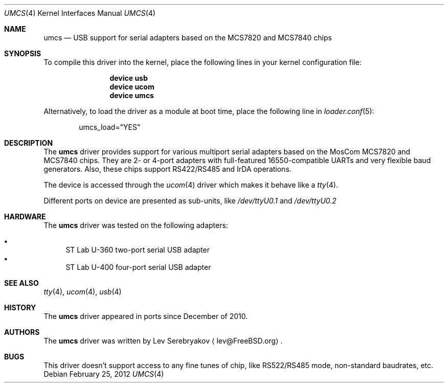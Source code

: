 .\"
.\" Copyright (c) 2010 Lev Serebryakov <lev@FreeBSD.org>.
.\" All rights reserved.
.\"
.\" This code is derived from software contributed to The NetBSD Foundation
.\" by Lennart Augustsson.
.\"
.\" Redistribution and use in source and binary forms, with or without
.\" modification, are permitted provided that the following conditions
.\" are met:
.\" 1. Redistributions of source code must retain the above copyright
.\"    notice, this list of conditions and the following disclaimer.
.\" 2. Redistributions in binary form must reproduce the above copyright
.\"    notice, this list of conditions and the following disclaimer in the
.\"    documentation and/or other materials provided with the distribution.
.\"
.\" THIS SOFTWARE IS PROVIDED BY THE NETBSD FOUNDATION, INC. AND CONTRIBUTORS
.\" ``AS IS'' AND ANY EXPRESS OR IMPLIED WARRANTIES, INCLUDING, BUT NOT LIMITED
.\" TO, THE IMPLIED WARRANTIES OF MERCHANTABILITY AND FITNESS FOR A PARTICULAR
.\" PURPOSE ARE DISCLAIMED.  IN NO EVENT SHALL THE FOUNDATION OR CONTRIBUTORS
.\" BE LIABLE FOR ANY DIRECT, INDIRECT, INCIDENTAL, SPECIAL, EXEMPLARY, OR
.\" CONSEQUENTIAL DAMAGES (INCLUDING, BUT NOT LIMITED TO, PROCUREMENT OF
.\" SUBSTITUTE GOODS OR SERVICES; LOSS OF USE, DATA, OR PROFITS; OR BUSINESS
.\" INTERRUPTION) HOWEVER CAUSED AND ON ANY THEORY OF LIABILITY, WHETHER IN
.\" CONTRACT, STRICT LIABILITY, OR TORT (INCLUDING NEGLIGENCE OR OTHERWISE)
.\" ARISING IN ANY WAY OUT OF THE USE OF THIS SOFTWARE, EVEN IF ADVISED OF THE
.\" POSSIBILITY OF SUCH DAMAGE.
.\"
.\" $FreeBSD: projects/armv6/share/man/man4/umcs.4 234858 2012-05-01 04:01:22Z gonzo $
.\"
.Dd February 25, 2012
.Dt UMCS 4
.Os
.Sh NAME
.Nm umcs
.Nd USB support for serial adapters based on the MCS7820 and MCS7840 chips
.Sh SYNOPSIS
To compile this driver into the kernel,
place the following lines in your
kernel configuration file:
.Bd -ragged -offset indent
.Cd "device usb"
.Cd "device ucom"
.Cd "device umcs"
.Ed
.Pp
Alternatively, to load the driver as a
module at boot time, place the following line in
.Xr loader.conf 5 :
.Bd -literal -offset indent
umcs_load="YES"
.Ed
.Sh DESCRIPTION
The
.Nm
driver provides support for various multiport serial adapters based on the MosCom
MCS7820 and MCS7840 chips.
They are 2- or 4-port adapters with full-featured
16550-compatible UARTs and very flexible baud generators.
Also, these chips
support RS422/RS485 and IrDA operations.
.Pp
The device is accessed through the
.Xr ucom 4
driver which makes it behave like a
.Xr tty 4 .
.Pp
Different ports on device are presented as sub-units, like
.Pa /dev/ttyU0.1
and
.Pa /dev/ttyU0.2
.Sh HARDWARE
The
.Nm
driver was tested on the following adapters:
.Pp
.Bl -bullet -compact
.It
ST Lab U-360 two-port serial USB adapter
.It
ST Lab U-400 four-port serial USB adapter
.El
.Sh SEE ALSO
.Xr tty 4 ,
.Xr ucom 4 ,
.Xr usb 4
.Sh HISTORY
The
.Nm
driver
appeared in ports since December of 2010.
.Sh AUTHORS
.An -nosplit
The
.Nm
driver was written by
.An Lev Serebryakov
.Aq lev@FreeBSD.org .
.Sh BUGS
This driver doesn't support access to any fine tunes of
chip, like RS522/RS485 mode, non-standard baudrates, etc.
